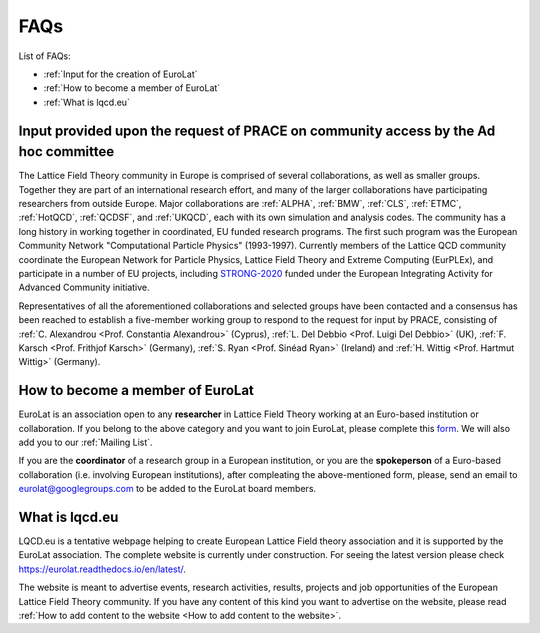 
FAQs
====

List of FAQs:

- :ref:`Input for the creation of EuroLat`
- :ref:`How to become a member of EuroLat`
- :ref:`What is lqcd.eu`

.. - :ref:`How to add content to the website`
.. - :ref:`DIY: add content to the website <DIY>`
  
Input provided upon the request of PRACE on community access by the Ad hoc committee
------------------------------------------------------------------------------------

The Lattice Field Theory community in Europe is comprised of several collaborations, as well as smaller groups.
Together they are part of an international research effort, and many of the larger collaborations have
participating researchers from outside Europe. Major collaborations are :ref:`ALPHA`,
:ref:`BMW`, :ref:`CLS`, :ref:`ETMC`, :ref:`HotQCD`, :ref:`QCDSF`, and :ref:`UKQCD`, each with its own simulation and analysis codes. The community has a long
history in working together in coordinated, EU funded research programs. The first such program was the
European Community Network "Computational Particle Physics" (1993-1997). Currently members of the
Lattice QCD community coordinate the European Network for Particle Physics, Lattice Field Theory and
Extreme Computing (EurPLEx), and participate in a number of EU projects, including `STRONG-2020 <http://www.strong-2020.eu/>`_ funded
under the European Integrating Activity for Advanced Community initiative.

Representatives of all the aforementioned collaborations and selected groups have been contacted and
a consensus has been reached to establish a five-member working group to respond to the request for
input by PRACE, consisting of :ref:`C. Alexandrou <Prof. Constantia Alexandrou>` (Cyprus),
:ref:`L. Del Debbio <Prof. Luigi Del Debbio>` (UK), :ref:`F. Karsch <Prof. Frithjof Karsch>` (Germany),
:ref:`S. Ryan <Prof. Sinéad Ryan>` (Ireland) and :ref:`H. Wittig <Prof. Hartmut Wittig>` (Germany).


How to become a member of EuroLat
---------------------------------

EuroLat is an association open to any **researcher** in Lattice Field Theory working at an Euro-based institution or collaboration.
If you belong to the above category and you want to join EuroLat, please complete this `form <https://docs.google.com/forms/d/e/1FAIpQLSd6mpUmYDChqECVvtBKgrT2_JOeBkP5DlBAVlhY_Ohdkv18ag/viewform>`_. We will also add you to our :ref:`Mailing List`.

If you are the **coordinator** of a research group in a European institution, or you are the **spokeperson**
of a Euro-based collaboration (i.e. involving European institutions), after compleating the above-mentioned form, please, send an email to eurolat@googlegroups.com to be added to the EuroLat board members.


What is lqcd.eu
---------------

LQCD.eu is a tentative webpage helping to create European Lattice Field theory association and it is supported by the EuroLat association. The complete website is currently under construction. For seeing the latest version please check https://eurolat.readthedocs.io/en/latest/.

The website is meant to advertise events, research activities, results, projects and job opportunities
of the European Lattice Field Theory community. If you have any content of this kind you want to advertise on the
website, please read :ref:`How to add content to the website <How to add content to the website>`.

.. 
  How to add content to the website
  ^^^^^^^^^^^^^^^^^^^^^^^^^^^^^^^^^

  The following components will be the content of the website:

  - **Institutions:** any European institution engaged in research in Lattice Field Theory can be added
    to the list of :ref:`Institutions`. You can either complete this `form <https://docs.google.com/forms/d/e/1FAIpQLSewa7fimzLeaXI0ds0im74AkaTS6TNYSBs9W7qLz32uaYqYlw/viewform>`_, contact the :ref:`Web-manager` or
    :ref:`DIY`. For completeness sake, we need a logo of the institution, a contact person and
    a website of the group. The intitutions are sorted on a nation base and then in alphabetic
    order.

  - **Collaborations:** any Euro-based collaboration, i.e. with most of the members working in European
    institutions, can be added to the list of :ref:`Collaborations`. You can either complete this `form <https://docs.google.com/forms/d/1Fq5kP24L1Z8FOuOAym5QePac9fMfeCVebG6TXodA7Yw/viewform>`_,
    contact the :ref:`Web-manager` or :ref:`DIY`. For completeness sake, we need a logo of
    the collaboration, the spokeman of the collaboration, the website of the collaboration and a short
    description of the purpose of the collaboration. The collaborations are sorted in alphabetic
    order.

  - **Events:** any event taking place in Europe open to the European Lattice Field Theory community
    can be added to the list of :ref:`Upcoming Events`. You can either complete this `form <https://docs.google.com/forms/d/15Pn_O6kPb-uxnjWV_LYq1MfsK3T6JZMDqufS1x3KBAw/viewform>`_,
    contact the :ref:`Web-manager` or :ref:`DIY`. For completeness sake, we need a logo of
    the event, place and date and a webpage of the event. The events are sorted in chronological
    order and once the event is passed, will be moved to the list of :ref:`Past Events`.

  - **Job Opportunities:** any open position in Europe for Lattice Field Theory researchers can be added to the list
    of :ref:`Job Opportunities <Job Opportunities>`. You can either complete this `form <https://docs.google.com/forms/d/1DvUdgoFJI02AGixsOPFjJs7mjjcz2bGo7wmx1gcf4Ng/viewform>`_, contact the :ref:`Web-manager` or
    :ref:`DIY`. For completeness sake, we need the rank of the position, the institution, a deadline
    of the call, a link to the official call and if necessary a very short description of the position.
    The positions are sorted on a rank base (e.g. from professorship to PhD fellowship), then
    on a nation base and then in chronological order accordingly to the deadline. The Job position will
    be removed once the deadline is passed or if the submitter asks to remove it.

  - **Research topics:** description of the research topics and activities can be added to one of
    the sections in te sidebar under Research topics. The description should be suitable for generic
    audience, it should include refence to external material and/or publications and it should include
    some representative figures from selected results. We would prefer if either you prepare the content,
    see :ref:`DIY <DIY>`, or you provide the complete text in tex formar to the :ref:`Web-manager`. 

  - **Software:** any open source software for Lattice Field Theory developed or used by Euro-based
    researchers in their activities and meant for public usage can be added to the list of :ref:`Software`.
    You can either contact the :ref:`Web-manager` or :ref:`DIY`. For completeness sake, we need a logo of
    the software, the license, a short (usage) and a longer description and a link to the source-code of
    the software. The collaborations are sorted in alphabetic order.

  - **Computing Facilities:** any computing facility providing computer time for research in
    Lattice Field Theory to the European community can be added to the list of :ref:`Computing Facilities`. You can either contact the :ref:`Web-manager` or :ref:`DIY`.


  DIY
  ^^^

  All the source code of the website is available on **GitHub** at https://github.com/sbacchio/lqcd.eu.
  It is made of several .rst text files representing each page of the website.
  For more information on the .rst file format, please look at this
  `guide <https://docutils.sourceforge.io/docs/user/rst/quickref.html>`_.

  If you want to suggest any change to these files or add content
  to the website, please perform the changes and then open a pull request and we will start
  the reviewing process.

  For more information on how to contribute to a GitHub project, please look at this
  `guide <https://akrabat.com/the-beginners-guide-to-contributing-to-a-github-project/>`_.

